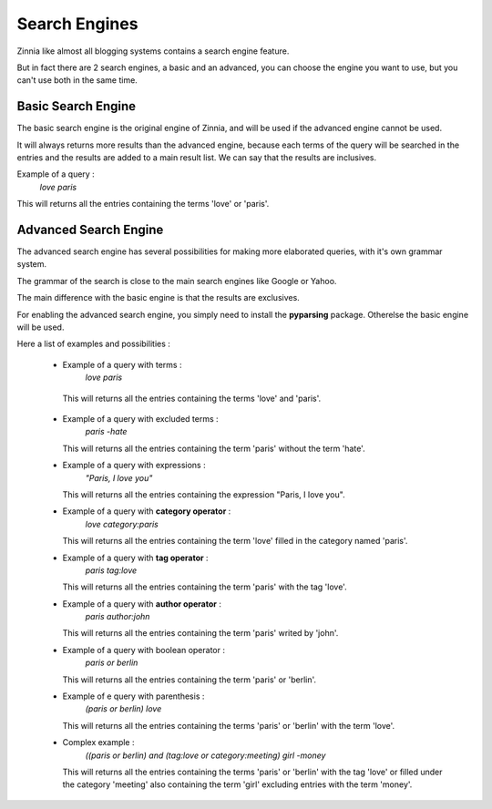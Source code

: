 Search Engines
==============

Zinnia like almost all blogging systems contains a search engine feature.

But in fact there are 2 search engines, a basic and an advanced, 
you can choose the engine you want to use, but you can't use both in the same time.

Basic Search Engine
-------------------

The basic search engine is the original engine of Zinnia, and will be used
if the advanced engine cannot be used.

It will always returns more results than the advanced engine, because each terms
of the query will be searched in the entries and the results are added to a main
result list. We can say that the results are inclusives.

Example of a query :
  *love paris*

This will returns all the entries containing the terms 'love' or 'paris'.


Advanced Search Engine
----------------------

The advanced search engine has several possibilities for making more elaborated queries,
with it's own grammar system.

The grammar of the search is close to the main search engines like Google or Yahoo.

The main difference with the basic engine is that the results are exclusives.

For enabling the advanced search engine, you simply need to install the **pyparsing** package.
Otherelse the basic engine will be used.


Here a list of examples and possibilities :

  * Example of a query with terms :
      *love paris*    

   This will returns all the entries containing the terms 'love' and 'paris'.

  * Example of a query with excluded terms :
      *paris -hate*

    This will returns all the entries containing the term 'paris' without the term 'hate'.

  * Example of a query with expressions :
      *"Paris, I love you"*
 
    This will returns all the entries containing the expression "Paris, I love you".

  * Example of a query with **category operator** :
      *love category:paris*

    This will returns all the entries containing the term 'love' filled in the category named 'paris'.

  * Example of a query with **tag operator** :
      *paris tag:love*

    This will returns all the entries containing the term 'paris' with the tag 'love'.

  * Example of a query with **author operator** :
      *paris author:john*

    This will returns all the entries containing the term 'paris' writed by 'john'.

  * Example of a query with boolean operator :
      *paris or berlin*

    This will returns all the entries containing the term 'paris' or 'berlin'.

  * Example of e query with parenthesis :
      *(paris or berlin) love*

    This will returns all the entries containing the terms 'paris' or 'berlin' with the term 'love'.

  * Complex example :
      *((paris or berlin) and (tag:love or category:meeting) girl -money*

    This will returns all the entries containing the terms 'paris' or 'berlin' with the tag 'love'
    or filled under the category 'meeting' also containing the term 'girl' excluding entries
    with the term 'money'.

